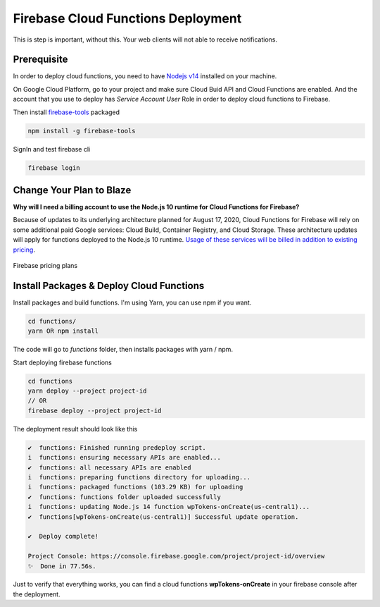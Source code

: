 .. raw:: html

    <style> .red {color:red} </style>

Firebase Cloud Functions Deployment
=============

.. role:: red

:red:`This is step is important, without this. Your web clients will not able to receive notifications.`

Prerequisite
`````````````

In order to deploy cloud functions, you need to have `Nodejs v14 <https://nodejs.org/dist/latest-v14.x/>`_ installed on your machine. 

On Google Cloud Platform, go to your project and make sure Cloud Buid API and Cloud Functions are enabled. And the account that you use to deploy has `Service Account User` Role in order to deploy cloud functions to Firebase.

Then install `firebase-tools <https://firebase.google.com/docs/cli>`_ packaged

.. code-block:: bash

    npm install -g firebase-tools

SignIn and test firebase cli

.. code-block:: bash

    firebase login

Change Your Plan to Blaze
`````````````

**Why will I need a billing account to use the Node.js 10 runtime for Cloud Functions for Firebase?**

Because of updates to its underlying architecture planned for August 17, 2020, Cloud Functions for Firebase will rely on some additional paid Google services: Cloud Build, Container Registry, and Cloud Storage. These architecture updates will apply for functions deployed to the Node.js 10 runtime. `Usage of these services will be billed in addition to existing pricing <https://firebase.google.com/support/faq#pricing-blaze-free>`_.

.. figure:: /images/pay-as-you-go.png
    :scale: 70%
    :align: center

    Firebase pricing plans

Install Packages & Deploy Cloud Functions
`````````````

Install packages and build functions. I'm using Yarn, you can use npm if you want.

.. code-block:: bash

    cd functions/
    yarn OR npm install

The code will go to *functions* folder, then installs packages with yarn / npm.

Start deploying firebase functions

.. code-block:: bash

    cd functions
    yarn deploy --project project-id
    // OR 
    firebase deploy --project project-id

The deployment result should look like this

.. code-block:: bash 

    ✔  functions: Finished running predeploy script.
    i  functions: ensuring necessary APIs are enabled...
    ✔  functions: all necessary APIs are enabled
    i  functions: preparing functions directory for uploading...
    i  functions: packaged functions (103.29 KB) for uploading
    ✔  functions: functions folder uploaded successfully
    i  functions: updating Node.js 14 function wpTokens-onCreate(us-central1)...
    ✔  functions[wpTokens-onCreate(us-central1)] Successful update operation.

    ✔  Deploy complete!

    Project Console: https://console.firebase.google.com/project/project-id/overview
    ✨  Done in 77.56s.

Just to verify that everything works, you can find a cloud functions **wpTokens-onCreate** in your firebase console after the deployment. 
